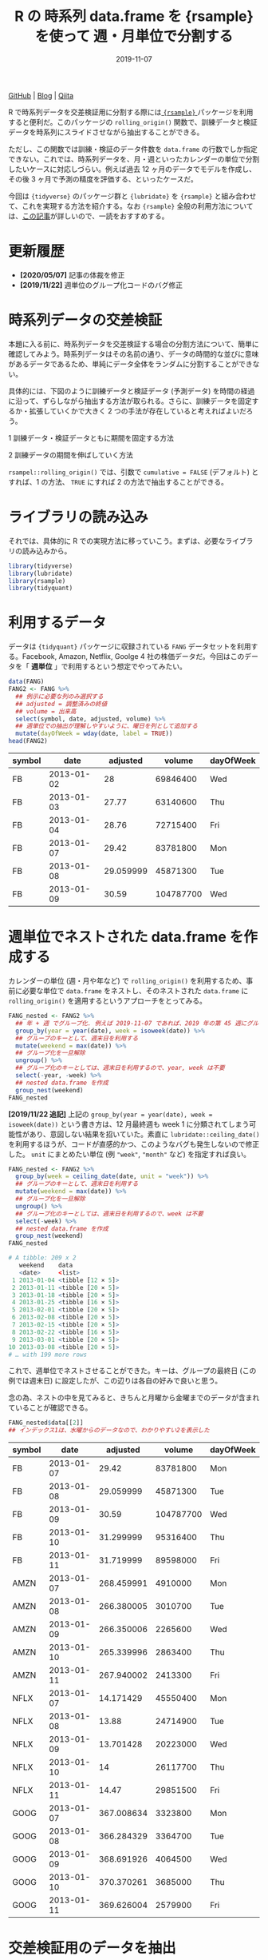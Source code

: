 #+STARTUP: folded indent
#+PROPERTY: header-args:R :results output code :exports both :colnames yes
#+PROPERTY: header-args:R+ :session *R:blog* :eval never-export
#+OPTIONS: author:nil H:6 toc:nil
#+HUGO_BASE_DIR: ~/Dropbox/repos/github/five-dots/blog
#+HUGO_SECTION: post/2019/11/

#+TITLE: R の 時系列 data.frame を {rsample} を使って 週・月単位で分割する
#+DATE: 2019-11-07
#+HUGO_CATEGORIES: programming
#+HUGO_TAGS: r
#+HUGO_CUSTOM_FRONT_MATTER: :toc true

[[https://github.com/five-dots/notes/blob/master/lang/r/general/df_roll_split/df_roll_split.org][GitHub]] | [[https://objective-boyd-9b8f29.netlify.app/2019/11/df_roll_split/][Blog]] | [[https://qiita.com/five-dots/items/46fc5c9505b111106e1c][Qiita]]

R で時系列データを交差検証用に分割する際には[[https://github.com/tidymodels/rsample][ ={rsample}= ]]パッケージを利用すると便利だ。このパッケージの =rolling_origin()= 関数で、訓練データと検証データを時系列にスライドさせながら抽出することができる。

ただし、この関数では訓練・検証のデータ件数を =data.frame= の行数でしか指定できない。これでは、時系列データを、月・週といったカレンダーの単位で分割したいケースに対応しづらい。例えば過去 12 ヶ月のデータでモデルを作成し、その後 3 ヶ月で予測の精度を評価する、といったケースだ。

今回は ={tidyverse}= のパッケージ群と ={lubridate}= を ={rsample}= と組み合わせて、これを実現する方法を紹介する。なお ={rsample}= 全般の利用方法については、[[https://blog.hoxo-m.com/entry/2019/06/08/220307][この記事]]が詳しいので、一読をおすすめする。

* 更新履歴

- *[2020/05/07]* 記事の体裁を修正
- *[2019/11/22]* 週単位のグループ化コードのバグ修正

* 時系列データの交差検証

本題に入る前に、時系列データを交差検証する場合の分割方法について、簡単に確認してみよう。時系列データはその名前の通り、データの時間的な並びに意味があるデータであるため、単純にデータ全体をランダムに分割することができない。

具体的には、下図のように訓練データと検証データ (予測データ) を時間の経過に沿って、ずらしながら抽出する方法が取られる。さらに、訓練データを固定するか・拡張していくかで大きく 2 つの手法が存在していると考えればよいだろう。

1 訓練データ・検証データともに期間を固定する方法
#+attr_html:
[[https://dl.dropboxusercontent.com/s/hyoffkb4cxjjqlq/roll_splits.png]]

2 訓練データの期間を伸ばしていく方法
#+attr_html:
[[https://dl.dropboxusercontent.com/s/x7cvidzm7mg1ll3/roll_splits_expand.png]]

=rsampel::rolling_origin()= では、引数で =cumulative = FALSE= (デフォルト) とすれば、1 の方法、 =TRUE= にすれば 2 の方法で抽出することができる。

* ライブラリの読み込み

それでは、具体的に R での実現方法に移っていこう。まずは、必要なライブラリの読み込みから。

#+begin_src R :results silent
library(tidyverse)
library(lubridate)
library(rsample)
library(tidyquant)
#+end_src

#+begin_src R :results silent :exports none
options(crayon.enabled = FALSE)
#+end_src

* 利用するデータ

データは ={tidyquant}= パッケージに収録されている =FANG= データセットを利用する。Facebook, Amazon, Netflix, Goolge 4 社の株価データだ。今回はこのデータを「 *週単位* 」で利用するという想定でやってみたい。

#+begin_src R :results value :exports both
data(FANG)
FANG2 <- FANG %>%
  ## 例示に必要な列のみ選択する
  ## adjusted = 調整済みの終値
  ## volume = 出来高
  select(symbol, date, adjusted, volume) %>%
  ## 週単位での抽出が理解しやすいように、曜日を列として追加する
  mutate(dayOfWeek = wday(date, label = TRUE))
head(FANG2)
#+end_src

#+RESULTS:
| symbol |       date |  adjusted |    volume | dayOfWeek |
|--------+------------+-----------+-----------+-----------|
| FB     | 2013-01-02 |        28 |  69846400 | Wed       |
| FB     | 2013-01-03 |     27.77 |  63140600 | Thu       |
| FB     | 2013-01-04 |     28.76 |  72715400 | Fri       |
| FB     | 2013-01-07 |     29.42 |  83781800 | Mon       |
| FB     | 2013-01-08 | 29.059999 |  45871300 | Tue       |
| FB     | 2013-01-09 |     30.59 | 104787700 | Wed       |

* 週単位でネストされた data.frame を作成する

カレンダーの単位 (週・月や年など) で =rolling_origin()= を利用するため、事前に必要な単位で =data.frame= をネストし、そのネストされた =data.frame= に =rolling_origin()= を適用するというアプローチをとってみる。

#+begin_src R :exports code
FANG_nested <- FANG2 %>%
  ## 年 + 週 でグループ化. 例えば 2019-11-07 であれば、2019 年の第 45 週にグループ化される
  group_by(year = year(date), week = isoweek(date)) %>%
  ## グループのキーとして、週末日を利用する
  mutate(weekend = max(date)) %>%
  ## グループ化を一旦解除
  ungroup() %>%
  ## グループ化のキーとしては、週末日を利用するので、year, week は不要
  select(-year, -week) %>%
  ## nested data.frame を作成
  group_nest(weekend)
FANG_nested
#+end_src

*[2019/11/22 追記]*
上記の =group_by(year = year(date), week = isoweek(date))= という書き方は、12 月最終週も week 1 に分類されてしまう可能性があり、意図しない結果を招いていた。素直に =lubridate::ceiling_date()= を利用するほうが、コードが直感的かつ、このようなバグも発生しないので修正した。 =unit= にまとめたい単位 (例 ="week"=, ="month"= など) を指定すれば良い。

#+begin_src R :exports both
FANG_nested <- FANG2 %>%
  group_by(week = ceiling_date(date, unit = "week")) %>%
  ## グループのキーとして、週末日を利用する
  mutate(weekend = max(date)) %>%
  ## グループ化を一旦解除
  ungroup() %>%
  ## グループ化のキーとしては、週末日を利用するので、week は不要
  select(-week) %>%
  ## nested data.frame を作成
  group_nest(weekend)
FANG_nested
#+end_src

#+RESULTS:
#+begin_src R
# A tibble: 209 x 2
   weekend    data
   <date>     <list>
 1 2013-01-04 <tibble [12 × 5]>
 2 2013-01-11 <tibble [20 × 5]>
 3 2013-01-18 <tibble [20 × 5]>
 4 2013-01-25 <tibble [16 × 5]>
 5 2013-02-01 <tibble [20 × 5]>
 6 2013-02-08 <tibble [20 × 5]>
 7 2013-02-15 <tibble [20 × 5]>
 8 2013-02-22 <tibble [16 × 5]>
 9 2013-03-01 <tibble [20 × 5]>
10 2013-03-08 <tibble [20 × 5]>
# … with 199 more rows
#+end_src

これで、週単位でネストさせることができた。キーは、グループの最終日 (この例では週末日) に設定したが、この辺りは各自の好みで良いと思う。

念の為、ネストの中を見てみると、きちんと月曜から金曜までのデータが含まれていることが確認できる。

#+begin_src R :results value :exports both
FANG_nested$data[[2]] 
## インデックス1は、水曜からのデータなので、わかりやすい2を表示した
#+end_src

#+RESULTS[94b1f25a77a5b5abef27b34a9146b8b939c5fdf8]:
| symbol |       date |   adjusted |    volume | dayOfWeek |
|--------+------------+------------+-----------+-----------|
| FB     | 2013-01-07 |      29.42 |  83781800 | Mon       |
| FB     | 2013-01-08 |  29.059999 |  45871300 | Tue       |
| FB     | 2013-01-09 |      30.59 | 104787700 | Wed       |
| FB     | 2013-01-10 |  31.299999 |  95316400 | Thu       |
| FB     | 2013-01-11 |  31.719999 |  89598000 | Fri       |
| AMZN   | 2013-01-07 | 268.459991 |   4910000 | Mon       |
| AMZN   | 2013-01-08 | 266.380005 |   3010700 | Tue       |
| AMZN   | 2013-01-09 | 266.350006 |   2265600 | Wed       |
| AMZN   | 2013-01-10 | 265.339996 |   2863400 | Thu       |
| AMZN   | 2013-01-11 | 267.940002 |   2413300 | Fri       |
| NFLX   | 2013-01-07 |  14.171429 |  45550400 | Mon       |
| NFLX   | 2013-01-08 |      13.88 |  24714900 | Tue       |
| NFLX   | 2013-01-09 |  13.701428 |  20223000 | Wed       |
| NFLX   | 2013-01-10 |         14 |  26117700 | Thu       |
| NFLX   | 2013-01-11 |      14.47 |  29851500 | Fri       |
| GOOG   | 2013-01-07 | 367.008634 |   3323800 | Mon       |
| GOOG   | 2013-01-08 | 366.284329 |   3364700 | Tue       |
| GOOG   | 2013-01-09 | 368.691926 |   4064500 | Wed       |
| GOOG   | 2013-01-10 | 370.370261 |   3685000 | Thu       |
| GOOG   | 2013-01-11 | 369.626004 |   2579900 | Fri       |

* 交差検証用のデータを抽出

それでは、交差検証用に =rolling_origin()= を適応してみよう。今回は訓練データとして 52 週 (1 年)、検証データとして 13 週 (3 ヶ月) という想定でやってみる。個人的には、元データの行数で考えるよりも、より直感的に指定できるようになったと思う。

#+begin_src R :exports both
FANG_rolled <- rolling_origin(FANG_nested, initial = 52, assess = 13, cumulative = FALSE)
FANG_rolled
#+end_src

#+RESULTS:
#+begin_src R
# Rolling origin forecast resampling
# A tibble: 145 x 2
   splits          id
   <list>          <chr>
 1 <split [52/13]> Slice001
 2 <split [52/13]> Slice002
 3 <split [52/13]> Slice003
 4 <split [52/13]> Slice004
 5 <split [52/13]> Slice005
 6 <split [52/13]> Slice006
 7 <split [52/13]> Slice007
 8 <split [52/13]> Slice008
 9 <split [52/13]> Slice009
10 <split [52/13]> Slice010
# … with 135 more rows
#+end_src

実際に、訓練データ・検証データを取り出すには、通常通り =analysis()=, =assessment()= で OK だ。
#+begin_src R :exports both
FANG_analysis1 <- analysis(FANG_rolled$splits[[1]])
FANG_analysis1
#+end_src

#+RESULTS:
#+begin_src R
# A tibble: 52 x 2
   weekend    data
   <date>     <list>
 1 2013-01-04 <tibble [12 × 5]>
 2 2013-01-11 <tibble [20 × 5]>
 3 2013-01-18 <tibble [20 × 5]>
 4 2013-01-25 <tibble [16 × 5]>
 5 2013-02-01 <tibble [20 × 5]>
 6 2013-02-08 <tibble [20 × 5]>
 7 2013-02-15 <tibble [20 × 5]>
 8 2013-02-22 <tibble [16 × 5]>
 9 2013-03-01 <tibble [20 × 5]>
10 2013-03-08 <tibble [20 × 5]>
# … with 42 more rows
#+end_src

取り出したデータは、週単位でネストされてしまっているので、分析に利用するためには =dplyr::bind_rows()= でフラットな =data.frame= に再変換する。 =bind_rows()= は *list of data.frame* をそのまま受け取ることができるので、このケースでは非常に使い勝手が良い。

#+begin_src R :results value :exports both
bind_rows(FANG_analysis1$data) %>% head(n = 20)
#+end_src

#+RESULTS[0d6a8bd53cf79919c506831632f58b2287aa2810]:
| symbol |       date |   adjusted |    volume | dayOfWeek |
|--------+------------+------------+-----------+-----------|
| FB     | 2013-01-02 |         28 |  69846400 | Wed       |
| FB     | 2013-01-03 |      27.77 |  63140600 | Thu       |
| FB     | 2013-01-04 |      28.76 |  72715400 | Fri       |
| AMZN   | 2013-01-02 | 257.309998 |   3271000 | Wed       |
| AMZN   | 2013-01-03 | 258.480011 |   2750900 | Thu       |
| AMZN   | 2013-01-04 | 259.149994 |   1874200 | Fri       |
| NFLX   | 2013-01-02 |  13.144286 |  19431300 | Wed       |
| NFLX   | 2013-01-03 |  13.798572 |  27912500 | Thu       |
| NFLX   | 2013-01-04 |  13.711429 |  17761100 | Fri       |
| GOOG   | 2013-01-02 | 361.264351 |   5101500 | Wed       |
| GOOG   | 2013-01-03 | 361.474154 |   4653700 | Thu       |
| GOOG   | 2013-01-04 | 368.617014 |   5547600 | Fri       |
| FB     | 2013-01-07 |      29.42 |  83781800 | Mon       |
| FB     | 2013-01-08 |  29.059999 |  45871300 | Tue       |
| FB     | 2013-01-09 |      30.59 | 104787700 | Wed       |
| FB     | 2013-01-10 |  31.299999 |  95316400 | Thu       |
| FB     | 2013-01-11 |  31.719999 |  89598000 | Fri       |
| AMZN   | 2013-01-07 | 268.459991 |   4910000 | Mon       |
| AMZN   | 2013-01-08 | 266.380005 |   3010700 | Tue       |
| AMZN   | 2013-01-09 | 266.350006 |   2265600 | Wed       |

分割毎にモデルを作成したい場合は =purrr::map()= 内で =analysis()= -> =bind_rows()= でデータを取り出した上で、モデル化を行えばよい。

#+begin_src R :exports both
FANG_rolled <- FANG_rolled %>%
  mutate(lm_model = map(splits, ~ {
    d <- bind_rows(analysis(.)$data)
    lm(adjusted ~ volume, data = d)
  }))
FANG_rolled
#+end_src

#+RESULTS[9fe38fa5b8b99f3f52466e5d3a7baddd2c67ba28]:
#+begin_src R
# Rolling origin forecast resampling
# A tibble: 145 x 3
   splits          id       lm_model
 * <list>          <chr>    <list>
 1 <split [52/13]> Slice001 <lm>
 2 <split [52/13]> Slice002 <lm>
 3 <split [52/13]> Slice003 <lm>
 4 <split [52/13]> Slice004 <lm>
 5 <split [52/13]> Slice005 <lm>
 6 <split [52/13]> Slice006 <lm>
 7 <split [52/13]> Slice007 <lm>
 8 <split [52/13]> Slice008 <lm>
 9 <split [52/13]> Slice009 <lm>
10 <split [52/13]> Slice010 <lm>
# … with 135 more rows
#+end_src

当然、検証用データも同じ手法で取り出すことが可能だ。

#+begin_src R :results value
bind_rows(assessment(FANG_rolled$splits[[1]])$data) %>% head(n = 20)
#+end_src

#+RESULTS[138c8889bbb81e8ede51475b3a6555f000985527]:
| symbol |       date |   adjusted |   volume | dayOfWeek |
|--------+------------+------------+----------+-----------|
| FB     | 2013-12-30 |  53.709999 | 68307000 | Mon       |
| FB     | 2013-12-31 |  54.650002 | 43076200 | Tue       |
| FB     | 2014-01-02 |  54.709999 | 43195500 | Thu       |
| FB     | 2014-01-03 |  54.560001 | 38246200 | Fri       |
| AMZN   | 2013-12-30 | 393.369995 |  2487100 | Mon       |
| AMZN   | 2013-12-31 | 398.790009 |  1996500 | Tue       |
| AMZN   | 2014-01-02 | 397.970001 |  2137800 | Thu       |
| AMZN   | 2014-01-03 | 396.440002 |  2210200 | Fri       |
| NFLX   | 2013-12-30 |  52.427143 | 15075200 | Mon       |
| NFLX   | 2013-12-31 |  52.595715 | 10516800 | Tue       |
| NFLX   | 2014-01-02 |  51.831429 | 12325600 | Thu       |
| NFLX   | 2014-01-03 |  51.871429 | 10817100 | Fri       |
| GOOG   | 2013-12-30 | 554.176782 |  2481300 | Mon       |
| GOOG   | 2013-12-31 | 559.796182 |  2725900 | Tue       |
| GOOG   | 2014-01-02 | 556.004972 |  3656400 | Thu       |
| GOOG   | 2014-01-03 | 551.948999 |  3345800 | Fri       |
| FB     | 2014-01-06 |  57.200001 | 68852600 | Mon       |
| FB     | 2014-01-07 |  57.919998 | 77207400 | Tue       |
| FB     | 2014-01-08 |      58.23 | 56682400 | Wed       |
| FB     | 2014-01-09 |  57.220001 | 92253300 | Thu       |

* まとめ

事前に必要な単位に =data.frame= をネストすることで ={rsample}= の機能を使いつつ、より直感的に時系列データを分割することができた。また、事前にネストするというテクニックを応用すれば、今回のようなケース以外にも柔軟な交差検証用の分割が実現できるできると思われる。

それでは Happy coding !!

* COMMENT Local Variables                                           :ARCHIVE:
# Local Variables:
# eval: (org-hugo-auto-export-mode)
# End:
